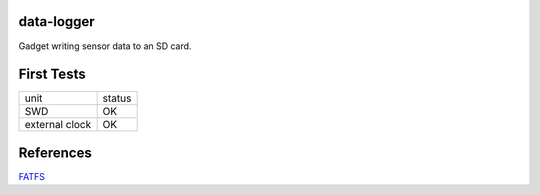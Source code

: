 data-logger
===========

Gadget writing sensor data to an SD card.

.. image:: assets/front.jpg

.. image:: assets/back.jpg


First Tests
===========
.. image:: assets/mcu_populated.jpg

+--------------+------+
|unit          |status|
+--------------+------+
|SWD           |  OK  |
+--------------+------+
|external clock|  OK  |
+--------------+------+

References
==========
`FATFS <http://elm-chan.org/fsw/ff/00index_e.html>`_
